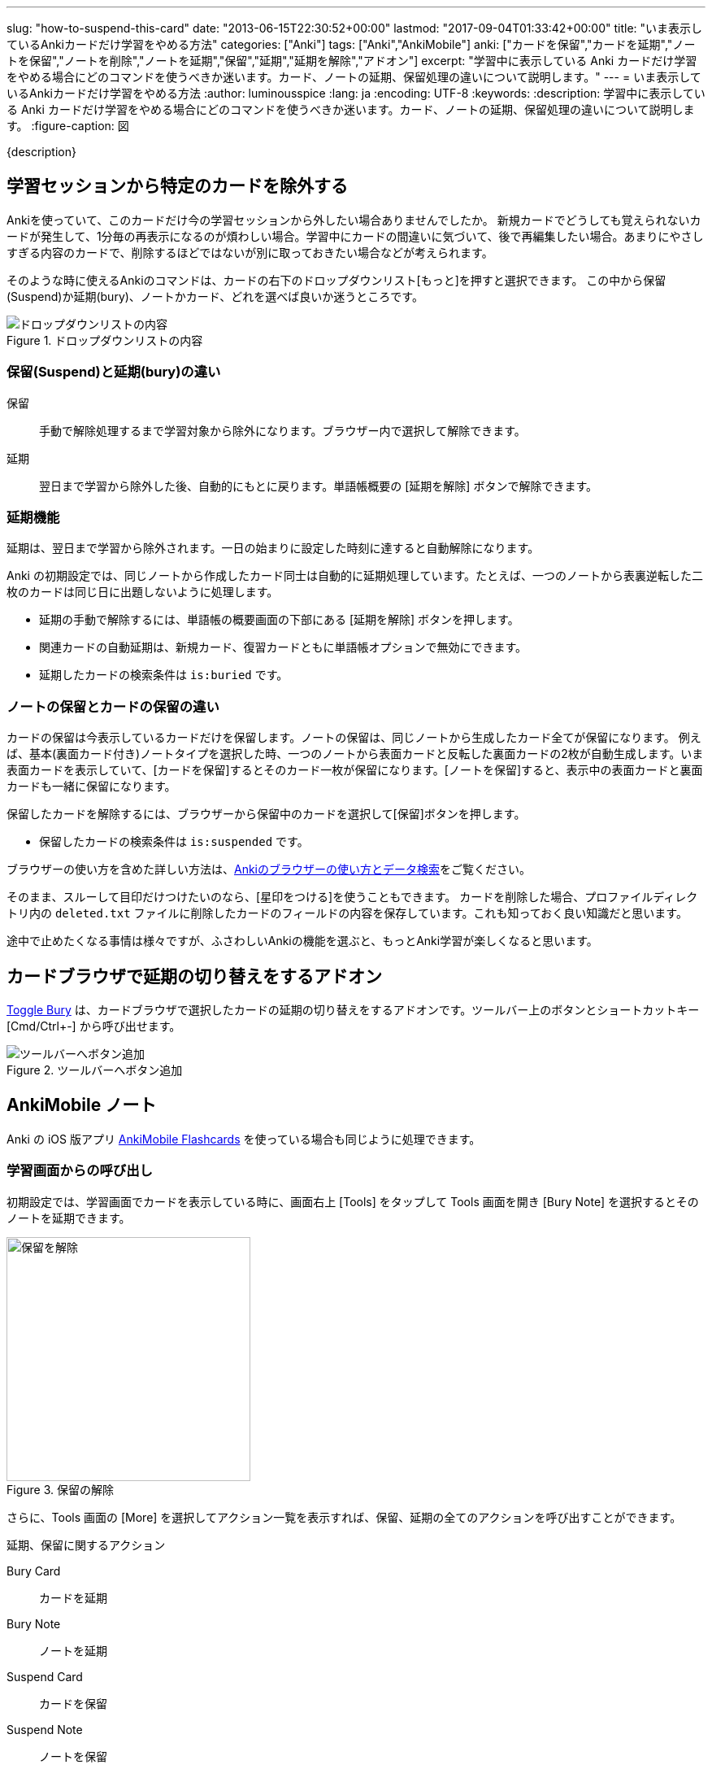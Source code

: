 ---
slug: "how-to-suspend-this-card"
date: "2013-06-15T22:30:52+00:00"
lastmod: "2017-09-04T01:33:42+00:00"
title: "いま表示しているAnkiカードだけ学習をやめる方法"
categories: ["Anki"]
tags: ["Anki","AnkiMobile"]
anki: ["カードを保留","カードを延期","ノートを保留","ノートを削除","ノートを延期","保留","延期","延期を解除","アドオン"]
excerpt: "学習中に表示している Anki カードだけ学習をやめる場合にどのコマンドを使うべきか迷います。カード、ノートの延期、保留処理の違いについて説明します。"
---
= いま表示しているAnkiカードだけ学習をやめる方法
:author: luminousspice
:lang: ja
:encoding: UTF-8
:keywords:
:description: 学習中に表示している Anki カードだけ学習をやめる場合にどのコマンドを使うべきか迷います。カード、ノートの延期、保留処理の違いについて説明します。
:figure-caption: 図

////
http://rightstuff.luminousspice.com/how-to-suspend-this-card/
////

{description}

== 学習セッションから特定のカードを除外する

Ankiを使っていて、このカードだけ今の学習セッションから外したい場合ありませんでしたか。
新規カードでどうしても覚えられないカードが発生して、1分毎の再表示になるのが煩わしい場合。学習中にカードの間違いに気づいて、後で再編集したい場合。あまりにやさしすぎる内容のカードで、削除するほどではないが別に取っておきたい場合などが考えられます。

そのような時に使えるAnkiのコマンドは、カードの右下のドロップダウンリスト[もっと]を押すと選択できます。
この中から保留(Suspend)か延期(bury)、ノートかカード、どれを選べば良いか迷うところです。

.ドロップダウンリストの内容
image::/images/how2anki_1_14.png["ドロップダウンリストの内容"]

=== 保留(Suspend)と延期(bury)の違い
((("ノート","保留",sortas2="ホリュウ")))
((("ノート","延期",sortas2="エンキ")))

保留:: 手動で解除処理するまで学習対象から除外になります。ブラウザー内で選択して解除できます。
延期:: 翌日まで学習から除外した後、自動的にもとに戻ります。単語帳概要の [延期を解除] ボタンで解除できます。

=== 延期機能

延期は、翌日まで学習から除外されます。一日の始まりに設定した時刻に達すると自動解除になります。

Anki の初期設定では、同じノートから作成したカード同士は自動的に延期処理しています。たとえば、一つのノートから表裏逆転した二枚のカードは同じ日に出題しないように処理します。

* 延期の手動で解除するには、単語帳の概要画面の下部にある [延期を解除] ボタンを押します。
* 関連カードの自動延期は、新規カード、復習カードともに単語帳オプションで無効にできます。
* 延期したカードの検索条件は `is:buried` です。

=== ノートの保留とカードの保留の違い
((("ノート","保留",sortas2="ホリュウ")))
((("カード","保留",sortas2="ホリュウ")))

カードの保留は今表示しているカードだけを保留します。ノートの保留は、同じノートから生成したカード全てが保留になります。
例えば、基本(裏面カード付き)ノートタイプを選択した時、一つのノートから表面カードと反転した裏面カードの2枚が自動生成します。いま表面カードを表示していて、[カードを保留]するとそのカード一枚が保留になります。[ノートを保留]すると、表示中の表面カードと裏面カードも一緒に保留になります。

保留したカードを解除するには、ブラウザーから保留中のカードを選択して[保留]ボタンを押します。

* 保留したカードの検索条件は `is:suspended` です。

ブラウザーの使い方を含めた詳しい方法は、link:/browser-overview/[Ankiのブラウザーの使い方とデータ検索]をご覧ください。

そのまま、スルーして目印だけつけたいのなら、[星印をつける]を使うこともできます。
カードを削除した場合、プロファイルディレクトリ内の `deleted.txt` ファイルに削除したカードのフィールドの内容を保存しています。これも知っておく良い知識だと思います。

途中で止めたくなる事情は様々ですが、ふさわしいAnkiの機能を選ぶと、もっとAnki学習が楽しくなると思います。

== カードブラウザで延期の切り替えをするアドオン
((("延期","切り替え",sortas="エンキ",sortas2="キリカエ")))


link:https://ankiweb.net/shared/info/1039419543[Toggle Bury] は、カードブラウザで選択したカードの延期の切り替えをするアドオンです。ツールバー上のボタンとショートカットキー [Cmd/Ctrl+-] から呼び出せます。

.ツールバーへボタン追加
image::https://raw.githubusercontent.com/luminousspice/anki-addons/master/screenshots/toggle_bury.png[ツールバーへボタン追加]

[[ankimobilenote]]

== AnkiMobile ノート

Anki の iOS 版アプリ https://geo.itunes.apple.com/jp/app/ankimobile-flashcards/id373493387?mt=8&at=11lGoS[AnkiMobile Flashcards] を使っている場合も同じように処理できます。

=== 学習画面からの呼び出し

初期設定では、学習画面でカードを表示している時に、画面右上 [Tools] をタップして Tools 画面を開き [Bury Note] を選択するとそのノートを延期できます。

.保留の解除
image::/images/am-tools.png[保留を解除,width="300"]

さらに、Tools 画面の [More] を選択してアクション一覧を表示すれば、保留、延期の全てのアクションを呼び出すことができます。

.延期、保留に関するアクション
Bury Card:: カードを延期
Bury Note:: ノートを延期
Suspend Card:: カードを保留
Suspend Note:: ノートを保留

なお、学習画面上でタップ、スワイプ、シェイクなどのジェスチャや画面上部の Quickbar 、Tools 画面内のボタンにアクションを割り当てることもできます。さらに詳しい情報は、link:/ankimobile-survival-guide/[iPhone ユーザーのための AnkiMobile サバイバルガイド]をご覧下さい。

=== 編集画面からの呼び出し

学習画面から、[Edit] ボタンを押して、編集画面に移動してからも保留処理ができます。

. 画面下中央の上矢印のボタンをタップします。
. メニューの中から [Suspend Card] または [Suspend Note] を選択します。

.編集画面からの保留
image::/images/am-edit-suspend.png[編集画面からの保留,width="300"]

== 更新情報

2013/06/15: 初出 +
2014/01/24: Anki 2.0.13 で導入した新しい延期機能について補足 +
2016/04/27: 追加 AnkiMobile 2.0.21 対応 +
2017/09/04: 追加 カードブラウザで延期の切り替えをするボタン +